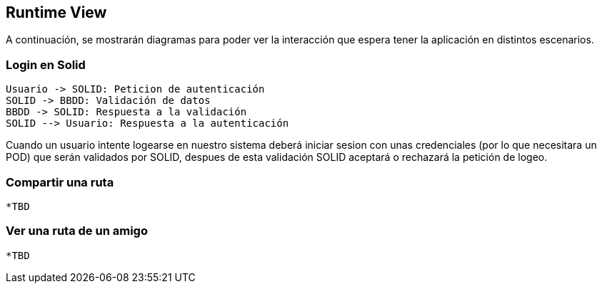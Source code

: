 [[section-runtime-view]]
== Runtime View




A continuación, se mostrarán diagramas para poder ver la interacción que espera tener la aplicación en distintos escenarios.



=== Login en Solid

[plantuml,"Sequence diagram",png]
----
Usuario -> SOLID: Peticion de autenticación
SOLID -> BBDD: Validación de datos
BBDD -> SOLID: Respuesta a la validación
SOLID --> Usuario: Respuesta a la autenticación
----

Cuando un usuario intente logearse en nuestro sistema deberá iniciar sesion con unas credenciales (por lo que necesitara
un POD) que serán validados por SOLID, despues de esta validación SOLID aceptará o rechazará la petición de logeo.

=== Compartir una ruta

  *TBD

=== Ver una ruta de un amigo

  *TBD

